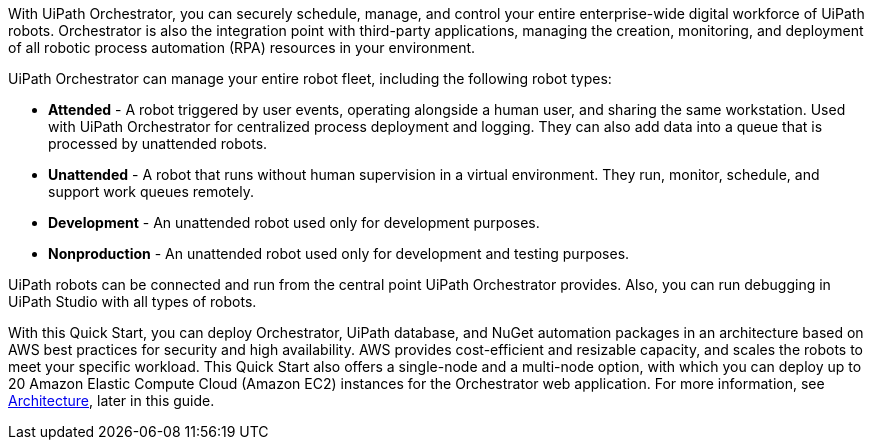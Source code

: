 // Replace the content in <>
// Briefly describe the software. Use consistent and clear branding. 
// Include the benefits of using the software on AWS, and provide details on usage scenarios.

With UiPath Orchestrator, you can securely schedule, manage, and control your entire enterprise-wide digital workforce of UiPath robots. Orchestrator is also the integration point with third-party applications, managing the creation, monitoring, and deployment of all robotic process automation (RPA) resources in your environment.

UiPath Orchestrator can manage your entire robot fleet, including the following robot types: 

* *Attended* - A robot triggered by user events, operating alongside a human user, and sharing the same workstation. Used with UiPath Orchestrator for centralized process deployment and logging. They can also add data into a queue that is processed by unattended robots.
* *Unattended* - A robot that runs without human supervision in a virtual environment. They run, monitor, schedule, and support work queues remotely.
* *Development* - An unattended robot used only for development purposes.
* *Nonproduction* - An unattended robot used only for development and testing purposes.

UiPath robots can be connected and run from the central point UiPath Orchestrator provides. Also, you can run debugging in UiPath Studio with all types of robots.

With this Quick Start, you can deploy Orchestrator, UiPath database, and NuGet automation packages in an architecture based on AWS best practices for security and high availability. AWS provides cost-efficient and resizable capacity, and scales the robots to meet your specific workload. This Quick Start also offers a single-node and a multi-node option, with which you can deploy up to 20 Amazon Elastic Compute Cloud (Amazon EC2) instances for the Orchestrator web application. For more information, see link:#_architecture[Architecture], later in this guide.




